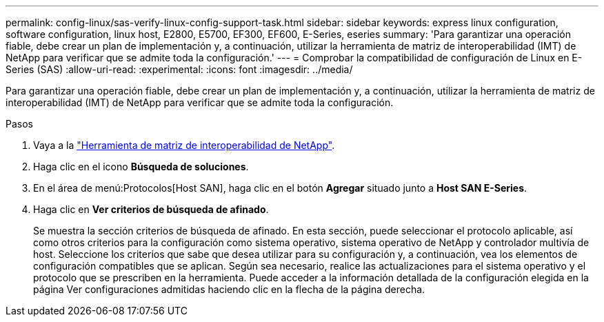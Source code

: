 ---
permalink: config-linux/sas-verify-linux-config-support-task.html 
sidebar: sidebar 
keywords: express linux configuration, software configuration, linux host, E2800, E5700, EF300, EF600, E-Series, eseries 
summary: 'Para garantizar una operación fiable, debe crear un plan de implementación y, a continuación, utilizar la herramienta de matriz de interoperabilidad (IMT) de NetApp para verificar que se admite toda la configuración.' 
---
= Comprobar la compatibilidad de configuración de Linux en E-Series (SAS)
:allow-uri-read: 
:experimental: 
:icons: font
:imagesdir: ../media/


[role="lead"]
Para garantizar una operación fiable, debe crear un plan de implementación y, a continuación, utilizar la herramienta de matriz de interoperabilidad (IMT) de NetApp para verificar que se admite toda la configuración.

.Pasos
. Vaya a la https://mysupport.netapp.com/matrix["Herramienta de matriz de interoperabilidad de NetApp"^].
. Haga clic en el icono *Búsqueda de soluciones*.
. En el área de menú:Protocolos[Host SAN], haga clic en el botón *Agregar* situado junto a *Host SAN E-Series*.
. Haga clic en *Ver criterios de búsqueda de afinado*.
+
Se muestra la sección criterios de búsqueda de afinado. En esta sección, puede seleccionar el protocolo aplicable, así como otros criterios para la configuración como sistema operativo, sistema operativo de NetApp y controlador multivía de host. Seleccione los criterios que sabe que desea utilizar para su configuración y, a continuación, vea los elementos de configuración compatibles que se aplican. Según sea necesario, realice las actualizaciones para el sistema operativo y el protocolo que se prescriben en la herramienta. Puede acceder a la información detallada de la configuración elegida en la página Ver configuraciones admitidas haciendo clic en la flecha de la página derecha.


